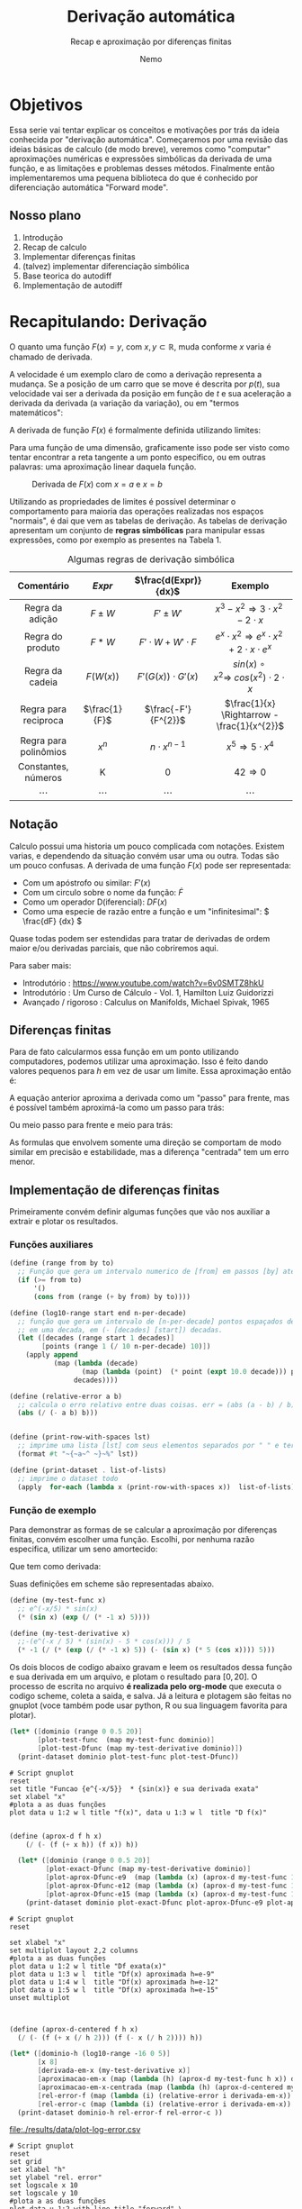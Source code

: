 #+HTML_HEAD: <link rel="stylesheet" type="text/css" href="./my-css.css"/>
#+OPTIONS: toc:nil
#+AUTHOR: Nemo
#+email: nemonemo314@proton.me
#+TITLE: Derivação automática
#+SUBTITLE: Recap e aproximação por diferenças finitas
#+PROPERTY: header-args:scheme  :session chez-1 :output-dir "./results/data"
#+PROPERTY: header-args:gnuplot :output-dir "./results/img"
* Objetivos
Essa serie vai tentar explicar os conceitos e motivações por trás da
ideia conhecida por "derivação automática". Começaremos por uma revisão das
ideias básicas de calculo (de modo breve), veremos como "computar" aproximações
numéricas e expressões simbólicas da derivada de uma função, e as limitações e
problemas desses métodos. Finalmente então implementaremos uma pequena
biblioteca do que é conhecido por diferenciação automática "Forward mode".
** Nosso plano
 1. Introdução 
 2. Recap de calculo 
 3. Implementar diferenças finitas 
 4. (talvez) implementar diferenciação simbólica
 5. Base teorica do autodiff
 6. Implementação de autodiff
* Recapitulando: Derivação
O quanto uma função \(F(x) = y\), com \(x, y \subset \mathbb{R}\),
muda conforme \(x\) varia é chamado de derivada.

A velocidade é um exemplo claro de como a derivação representa a mudança.
Se a posição de um carro que se move é descrita por \(p(t)\), sua velocidade
vai ser a derivada da posição em função de \(t\) e sua aceleração a derivada da
derivada (a variação da variação), ou em "termos matemáticos":
\begin{equation}
Velocidade = v(t) = \frac{dp(t)}{dt}
\end{equation}
\begin{equation}
Aceleração = a(t) = \frac{dv(t)}{dt} = \frac{d^{2}p(t)}{d^{2}t}
\end{equation}

A derivada de função \(F(x)\) é formalmente definida utilizando limites:
\begin{equation}                     
\frac{dF(x)}{dt} =\lim_{h\to 0} \frac{F(x + h) - F(x)}{h} 
\end{equation}

Para uma função de uma dimensão, graficamente isso pode ser visto como tentar
encontrar a reta tangente a um ponto especifico, ou em outras palavras: uma
aproximação linear daquela função.
#+CAPTION: Derivada de \(F(x)\) com \(x=a\) e \(x=b\)
#+NAME:   fig:tan_line.png
[[./img/tangent_line.png]]

Utilizando as propriedades de limites é possível determinar o comportamento para
maioria das operações realizadas nos espaços "normais", é dai que vem as tabelas
de derivação. As tabelas de derivação apresentam um conjunto de *regras
simbólicas* para manipular essas expressões, como por exemplo as presentes na Tabela 1.


#+ATTR_LATEX: :placement [h] :center t :width \linewidth
#+ATTR_HTML: :border 2 :rules all :frame border
#+CAPTION: Algumas regras de derivação simbólica
|      Comentário       |    \(Expr\)     |   \(\frac{d(Expr)}{dx}\)    |                                    Exemplo                                    |
|          <c>          |       <c>       |             <c>             |                                      <c>                                      |
|-----------------------+-----------------+-----------------------------+-------------------------------------------------------------------------------|
|    Regra da adição    |   \(F \pm W\)   |        \(F' \pm W'\)        |            \(x^{3}-x^{2} \Rightarrow 3\cdot x^{2} - 2\cdot x^{}\)             |
|   Regra do produto    |    \(F * W\)    | \(F' \cdot W + W' \cdot F\) | \(e ^ {x} \cdot x^{2} \Rightarrow e^{x}\cdot x^{2} + 2\cdot x \cdot e^{x}  \) |
|    Regra da cadeia    |   \(F(W(x))\)   |  \(F'(G(x)) \cdot G'(x)\)   |         \(sin(x)\circ x^{2} \Rightarrow\ cos(x^{2}) \cdot 2 \cdot x\)         |
| Regra para reciproca  | \(\frac{1}{F}\) |    \(\frac{-F'}{F^{2}}\)    |                 \(\frac{1}{x} \Rightarrow -\frac{1}{x^{2}}\)                  |
| Regra para polinômios |   \(x ^ {n}\)   |    \(n \cdot x^{n - 1}\)    |                     \(x ^ {5} \Rightarrow 5 \cdot x^{4}\)                     |
|  Constantes, números  |        K        |              0              |                             \(42 \Rightarrow 0\)                              |
|        \cdots         |     \cdots      |           \cdots            |                                    \cdots                                     |
** Notação
Calculo possui uma historia um pouco complicada com notações. Existem varias, e
dependendo da situação convém usar uma ou outra. Todas são um pouco confusas.
A derivada de uma função \(F(x)\) pode ser representada:
 - Com um apóstrofo ou similar: \(F'(x)\)
 - Com um circulo sobre o nome da função: \(\dot F\)
 - Como um operador D(iferencial): \(D F(x)\)
 - Como uma especie de razão entre a função e um "infinitesimal": \( \frac{dF}
   {dx} \)
Quase todas podem ser estendidas para tratar de derivadas de ordem maior e/ou
derivadas parciais, que não cobriremos aqui.


Para saber mais:
    - Introdutório : https://www.youtube.com/watch?v=6v0SMTZ8hkU
    - Introdutório : Um Curso de Cálculo - Vol. 1, Hamilton Luiz Guidorizzi
    - Avançado / rigoroso : Calculus on Manifolds, Michael Spivak,  1965
      
** Diferenças finitas
Para de fato calcularmos essa função em um ponto utilizando computadores,
podemos utilizar uma aproximação. Isso é feito dando valores pequenos para \(h\)
em vez de usar um limite. Essa aproximação então é:
\begin{equation}                     
F'(x) \approx \frac{F(x + h) - F(x)}{h} \
\end{equation}
#+CAPTION: Aproximação por diferenças finitas "para frente" de \(F'(x)\).
#+NAME:   fig:forward.png
[[./img/forward.png]]
A equação anterior aproxima a derivada como um "passo" para frente, mas é
possível também aproximá-la como um passo para trás:
\begin{equation}                     
F'(x) \approx \frac{F(x) - F(x-h)}{h} \
\end{equation}
#+CAPTION: Aproximação por diferenças finitas "para trás" de \(F'(x)\).
#+NAME:   fig:forward.png
[[./img/backward.png]]
Ou meio passo para frente e meio para trás:
\begin{equation}                     
F'(x) \approx \frac{F(x + \frac{h}{2}) - F(x - \frac{h}{2})}{h} \
\end{equation}
#+CAPTION: Aproximação por diferenças finitas "centrada" de \(F'(x)\).
#+NAME:   fig:forward.png
[[./img/centered.png]]
As formulas que envolvem somente uma direção se comportam de modo similar em
precisão e estabilidade, mas a diferença "centrada" tem um erro menor.
** Implementação de diferenças finitas
Primeiramente convém definir algumas funções que vão nos auxiliar a extrair e
plotar os resultados.
*** Funções auxiliares
#+NAME: aux
#+begin_src  scheme :results none  :session chez-1   :hlines no
  (define (range from by to)
    ;; Função que gera um intervalo numerico de [from] em passos [by] até [to].
    (if (>= from to)
        '()
        (cons from (range (+ by from) by to))))

  (define (log10-range start end n-per-decade)
    ;; função que gera um intervalo de [n-per-decade] pontos espaçados de modo uniforme
    ;; em uma decada, em (- [decades] [start]) decadas.
    (let ([decades (range start 1 decades)]
          [points (range 1 (/ 10 n-per-decade) 10)])
      (apply append
             (map (lambda (decade)
                    (map (lambda (point)  (* point (expt 10.0 decade))) points))
                  decades))))

  (define (relative-error a b)
    ;; calcula o erro relativo entre duas coisas. err = (abs (a - b) / b)
    (abs (/ (- a b) b)))


  (define (print-row-with-spaces lst)
    ;; imprime uma lista [lst] com seus elementos separados por " " e termina com \n.
    (format #t "~{~a~^ ~}~%" lst))

  (define (print-dataset . list-of-lists)
    ;; imprime o dataset todo
    (apply  for-each (lambda x (print-row-with-spaces x))  list-of-lists))
#+end_src
*** Função de exemplo
Para demonstrar as formas de se calcular a aproximação por diferenças finitas,
convém escolher uma função. Escolhi, por nenhuma razão especifica, utilizar um
seno amortecido:
\begin{equation}
\sin\left(x\right) \cdot e^{\frac{-x}{5}}
\end{equation}
Que tem como derivada:
\begin{equation}
-\frac{\mathrm{e}^{-\frac{x}{5}} \left(\sin\left(x\right) - 5 \cos\left(x\right)\right)}{5}
\end{equation}
Suas definições em scheme são representadas abaixo.
#+ATTR_LATEX: :float nil :options mathescape
#+begin_src scheme :results output none     
  (define (my-test-func x)
    ;; e^(-x/5) * sin(x)
    (* (sin x) (exp (/ (* -1 x) 5))))

  (define (my-test-derivative x)
    ;;-(e^(-x / 5) * (sin(x) - 5 * cos(x))) / 5
    (* -1 (/ (* (exp (/ (* -1 x) 5)) (- (sin x) (* 5 (cos x)))) 5)))

#+end_src
Os dois blocos de codigo abaixo gravam e leem os resultados dessa função e sua
derivada em um arquivo, e plotam o resultado para \([0,20]\). O processo de
escrita no arquivo *é realizada pelo org-mode* que executa o codigo scheme,
coleta a saida, e salva. Já a leitura e plotagem são feitas no gnuplot (voce
também pode usar python, R ou sua linguagem favorita para plotar).
#+NAME: dfunc
#+begin_src scheme :results output file silent  :file func-dfunc.csv 
  (let* ([dominio (range 0 0.5 20)]
         [plot-test-func  (map my-test-func dominio)]
         [plot-test-Dfunc (map my-test-derivative dominio)])
    (print-dataset dominio plot-test-func plot-test-Dfunc))
#+end_src


#+begin_src gnuplot  :var data="./results/data/func-dfunc.csv"  f=dfunc()  :output file :file func-e-deriv.png :exports both
  # Script gnuplot
  reset
  set title "Funcao {e^{-x/5}}  * {sin(x)} e sua derivada exata"
  set xlabel "x"
  #plota a as duas funções
  plot data u 1:2 w l title "f(x)", data u 1:3 w l  title "D f(x)"
#+end_src

#+RESULTS:
[[file:./results/img/func-e-deriv.png]]


#+NAME: aprox
#+begin_src scheme :results output file silent  :file plot-aprox-d.csv 

  (define (aprox-d f h x)
      (/ (- (f (+ x h)) (f x)) h))

    (let* ([dominio (range 0 0.5 20)]
           [plot-exact-Dfunc (map my-test-derivative dominio)]
           [plot-aprox-Dfunc-e9  (map (lambda (x) (aprox-d my-test-func 1e-9 x)) dominio)]
           [plot-aprox-Dfunc-e12 (map (lambda (x) (aprox-d my-test-func 1e-12 x)) dominio)]
           [plot-aprox-Dfunc-e15 (map (lambda (x) (aprox-d my-test-func 1e-15 x)) dominio)])
      (print-dataset dominio plot-exact-Dfunc plot-aprox-Dfunc-e9 plot-aprox-Dfunc-e12 plot-aprox-Dfunc-e15))
#+end_src

#+begin_src gnuplot  :var data="./results/data/plot-aprox-d.csv"  f=aprox()  :output file :file aprox-and-exact.png :exports both
  # Script gnuplot
  reset

  set xlabel "x"
  set multiplot layout 2,2 columns
  #plota a as duas funções
  plot data u 1:2 w l title "Df exata(x)"
  plot data u 1:3 w l  title "Df(x) aproximada h=e-9"
  plot data u 1:4 w l  title "Df(x) aproximada h=e-12"
  plot data u 1:5 w l  title "Df(x) aproximada h=e-15"
  unset multiplot
#+end_src

#+RESULTS:
[[file:./results/img/aprox-and-exact.png]]


#+NAME: log-error
#+begin_src scheme :results output file   :file plot-log-error.csv 


  (define (aprox-d-centered f h x)
    (/ (- (f (+ x (/ h 2))) (f (- x (/ h 2)))) h))

  (let* ([dominio-h (log10-range -16 0 5)]
         [x 8]
         [derivada-em-x (my-test-derivative x)]
         [aproximacao-em-x (map (lambda (h) (aprox-d my-test-func h x)) dominio-h)]
         [aproximacao-em-x-centrada (map (lambda (h) (aprox-d-centered my-test-func h x)) dominio-h) ]
         [rel-error-f (map (lambda (i) (relative-error i derivada-em-x)) aproximacao-em-x)]
         [rel-error-c (map (lambda (i) (relative-error i derivada-em-x)) aproximacao-em-x-centrada)])
    (print-dataset dominio-h rel-error-f rel-error-c ))
#+end_src

#+RESULTS: log-error
[[file:./results/data/plot-log-error.csv]]



#+begin_src gnuplot  :var data="./results/data/plot-log-error.csv"  f=log-error()  :output file :file log-error.png :exports both
  # Script gnuplot
  reset
  set grid
  set xlabel "h"
  set ylabel "rel. error"
  set logscale x 10
  set logscale y 10
  #plota a as duas funções
  plot data u 1:2 with line title "forward",\
       data u 1:3 with line title "centered" 
#+end_src

#+RESULTS:
[[file:./results/img/log-error.png]]

